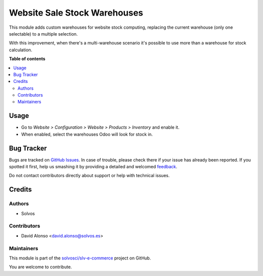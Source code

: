 =============================
Website Sale Stock Warehouses
=============================

.. !!!!!!!!!!!!!!!!!!!!!!!!!!!!!!!!!!!!!!!!!!!!!!!!!!!!
   !! This file is generated by oca-gen-addon-readme !!
   !! changes will be overwritten.                   !!
   !!!!!!!!!!!!!!!!!!!!!!!!!!!!!!!!!!!!!!!!!!!!!!!!!!!!

.. |badge1| image:: https://img.shields.io/badge/maturity-Beta-yellow.png
    :target: https://odoo-community.org/page/development-status
    :alt: Beta
.. |badge2| image:: https://img.shields.io/badge/licence-LGPL--3-blue.png
    :target: http://www.gnu.org/licenses/lgpl-3.0-standalone.html
    :alt: License: LGPL-3
.. |badge3| image:: https://img.shields.io/badge/github-solvosci%2Fslv--e--commerce-lightgray.png?logo=github
    :target: https://github.com/solvosci/slv-e-commerce/tree/13.0/website_sale_stock_warehouses
    :alt: solvosci/slv-e-commerce

|badge1| |badge2| |badge3| 

This module adds custom warehouses for website stock computing, replacing
the current warehouse (only one selectable) to a multiple selection.

With this improvement, when there's a multi-warehouse scenario it's possible
to use more than a warehouse for stock calculation.

**Table of contents**

.. contents::
   :local:

Usage
=====

* Go to `Website > Configuration > Website > Products > Inventory` and enable it.
* When enabled, select the warehouses Odoo will look for stock in.

Bug Tracker
===========

Bugs are tracked on `GitHub Issues <https://github.com/solvosci/slv-e-commerce/issues>`_.
In case of trouble, please check there if your issue has already been reported.
If you spotted it first, help us smashing it by providing a detailed and welcomed
`feedback <https://github.com/solvosci/slv-e-commerce/issues/new?body=module:%20website_sale_stock_warehouses%0Aversion:%2013.0%0A%0A**Steps%20to%20reproduce**%0A-%20...%0A%0A**Current%20behavior**%0A%0A**Expected%20behavior**>`_.

Do not contact contributors directly about support or help with technical issues.

Credits
=======

Authors
~~~~~~~

* Solvos

Contributors
~~~~~~~~~~~~

* David Alonso <david.alonso@solvos.es>

Maintainers
~~~~~~~~~~~

This module is part of the `solvosci/slv-e-commerce <https://github.com/solvosci/slv-e-commerce/tree/13.0/website_sale_stock_warehouses>`_ project on GitHub.

You are welcome to contribute.
